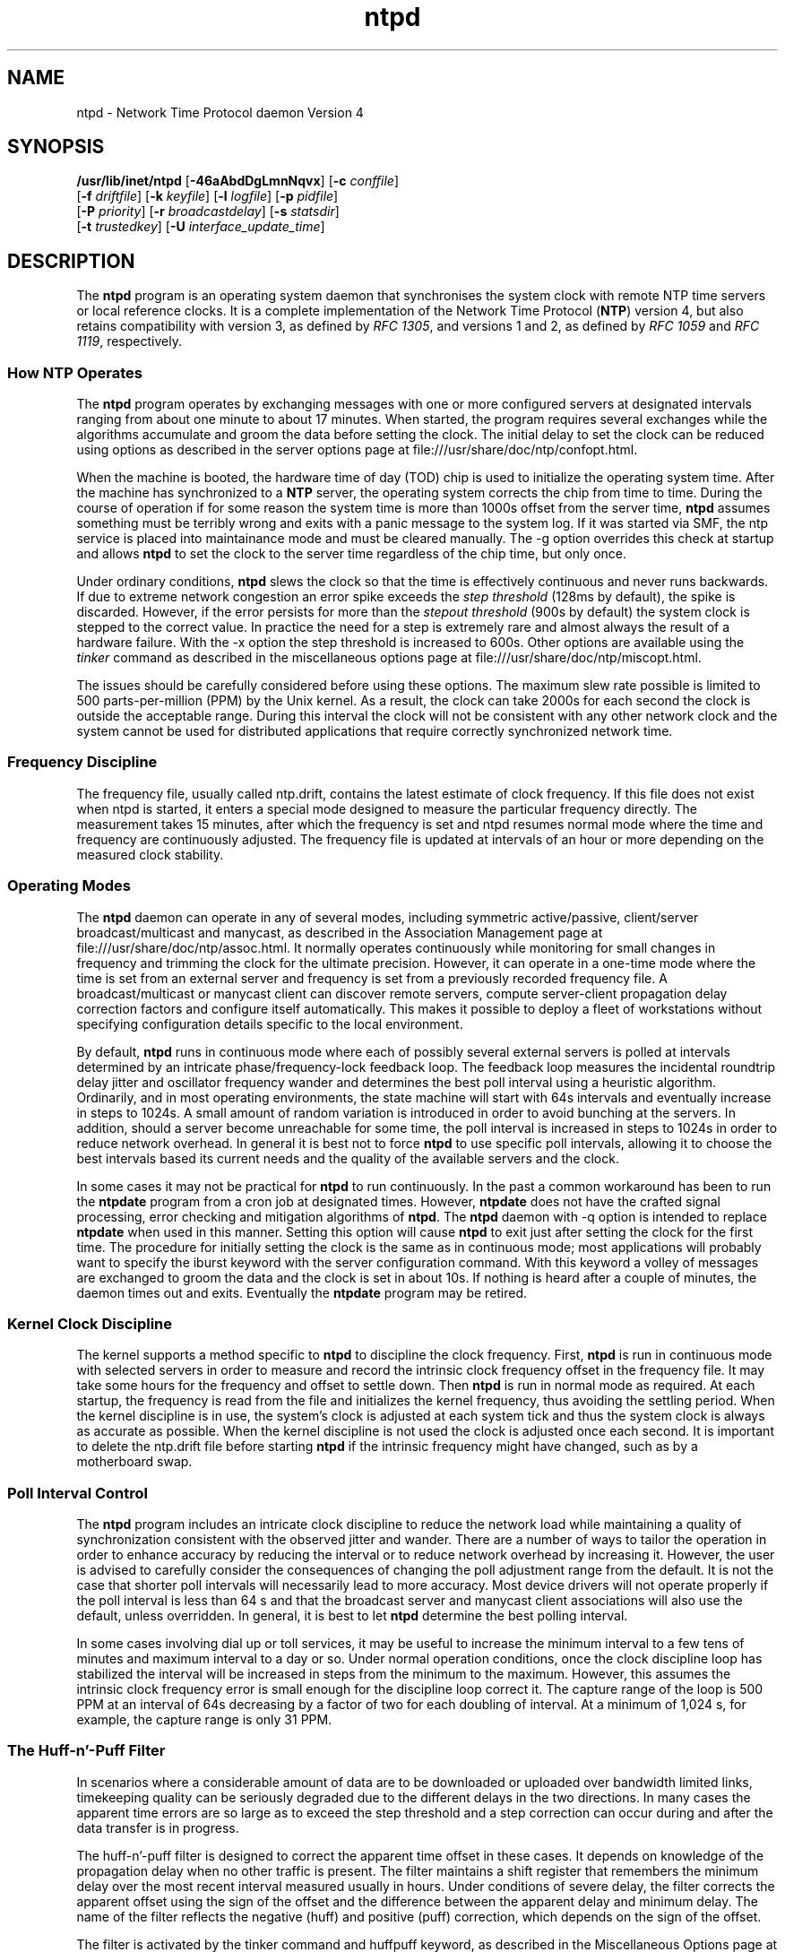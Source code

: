 '\" te
.\" CDDL HEADER START
.\"
.\" The contents of this file are subject to the terms of the
.\" Common Development and Distribution License (the "License").
.\" You may not use this file except in compliance with the License.
.\"
.\" You can obtain a copy of the license at usr/src/OPENSOLARIS.LICENSE
.\" or http://www.opensolaris.org/os/licensing.
.\" See the License for the specific language governing permissions
.\" and limitations under the License.
.\"
.\" When distributing Covered Code, include this CDDL HEADER in each
.\" file and include the License file at usr/src/OPENSOLARIS.LICENSE.
.\" If applicable, add the following below this CDDL HEADER, with the
.\" fields enclosed by brackets "[]" replaced with your own identifying
.\" information: Portions Copyright [yyyy] [name of copyright owner]
.\"
.\" CDDL HEADER END
.\"
.\" Copyright 2010 Sun Microsystems, Inc.  All rights reserved.
.\" Use is subject to license terms.
.\"
.\" #ident	"@(#)ntpd.8	1.2	10/03/16 SMI"
.\"
.TH "ntpd" "8" "" "" "System Administration Commands"
.SH NAME
ntpd \- Network Time Protocol daemon Version 4
.SH SYNOPSIS
.LP
.nf
\fB/usr/lib/inet/ntpd\fR [\fB-46aAbdDgLmnNqvx\fR] [\fB-c\fR \fIconffile\fR]
    [\fB-f\fR \fIdriftfile\fR] [\fB-k\fR \fIkeyfile\fR] [\fB-l\fR \fIlogfile\fR] [\fB-p\fR \fIpidfile\fR]
    [\fB-P\fR \fIpriority\fR] [\fB-r\fR \fIbroadcastdelay\fR] [\fB-s\fR \fIstatsdir\fR]
    [\fB-t\fR \fItrustedkey\fR] [\fB-U\fR \fIinterface_update_time\fR]
.fi

.SH DESCRIPTION
The \fBntpd\fR program is an operating system daemon that synchronises the system clock with remote NTP time servers or local reference clocks. It is a complete implementation of the Network Time Protocol (\fBNTP\fR) version 4, but also retains compatibility with version 3, as defined by \fIRFC 1305\fR, and versions 1 and 2, as defined by \fIRFC 1059\fR and \fIRFC 1119\fR, respectively.
.SS How \fBNTP\fR Operates
The \fBntpd\fR program operates by exchanging messages with one or more configured servers at designated intervals ranging from about one minute to about 17 minutes. When started, the program requires several exchanges while the algorithms accumulate and groom the data before setting the clock. The initial delay to set the clock can be reduced using options as described in the server options page  at file:///usr/share/doc/ntp/confopt.html.
.LP
When the machine is booted, the hardware time of day (TOD) chip is used to initialize the operating system time. After the machine has synchronized to a \fBNTP\fR server, the operating system corrects the chip from time to time. During the course of operation if for some reason the system time is more than 1000s offset from the server time, \fBntpd\fR assumes something must be terribly wrong and exits with a panic message to the system log. If it was started via SMF, the ntp service is placed into maintainance mode and must be cleared manually. The -g option overrides this check at startup and allows \fBntpd\fR to set the clock to the server time regardless of the chip time, but only once.
.LP
Under ordinary conditions, \fBntpd\fR slews the clock so that the time is effectively continuous and never runs backwards. If due to extreme network congestion an error spike exceeds the \fIstep threshold\fR (128ms by default), the spike is discarded. However, if the error persists for more than the \fIstepout threshold\fR (900s by default) the system clock is stepped to the correct value. In practice the need for a step is extremely rare and almost always the result of a hardware failure. With the -x option the step threshold is increased to 600s. Other options are available using the \fItinker\fR command as described in the miscellaneous options page at file:///usr/share/doc/ntp/miscopt.html.
.LP
The issues should be carefully considered before using these options. The maximum slew rate possible is limited to 500 parts-per-million (PPM) by the Unix kernel. As a result, the clock can take 2000s for each second the clock is outside the acceptable range. During this interval the clock will not be consistent with any other network clock and the system cannot be used for distributed applications that require correctly synchronized network time.
.LP
.SS Frequency Discipline
The frequency file, usually called ntp.drift, contains the latest estimate of clock frequency. If this file does not exist when ntpd is started, it enters a special mode designed to measure the particular frequency directly. The measurement takes 15 minutes, after which the frequency is set and ntpd resumes normal mode where the time and frequency are continuously adjusted. The frequency file is updated at intervals of an hour or more depending on the measured clock stability.
.SS Operating Modes
The \fBntpd\fR daemon can operate in any of several modes, including symmetric active/passive, client/server broadcast/multicast and manycast, as described in the Association Management page at file:///usr/share/doc/ntp/assoc.html. It normally operates continuously while monitoring for small changes in frequency and trimming the clock for the ultimate precision. However, it can operate in a one-time mode where the time is set from an external server and frequency is set from a previously recorded frequency file. A broadcast/multicast or manycast client can discover remote servers, compute server-client propagation delay correction factors and configure itself automatically. This makes it possible to deploy a fleet of workstations without specifying configuration details specific to the local environment.
.LP
By default, \fBntpd\fR runs in continuous mode where each of possibly several external servers is polled at intervals determined by an intricate phase/frequency-lock feedback loop. The feedback loop measures the incidental roundtrip delay jitter and oscillator frequency wander and determines the best poll interval using a heuristic algorithm. Ordinarily, and in most operating environments, the state machine will start with 64s intervals and eventually increase in steps to 1024s. A small amount of random variation is introduced in order to avoid bunching at the servers. In addition, should a server become unreachable for some time, the poll interval is increased in steps to 1024s in order to reduce network overhead. In general it is best not to force \fBntpd\fR to use specific poll intervals, allowing it to choose the best intervals based its current needs and the quality of the available servers and the clock.
.LP
In some cases it may not be practical for \fBntpd\fR to run continuously. In the past a common workaround has been to run the \fBntpdate\fR program from a cron job at designated times. However, \fBntpdate\fR does not have the crafted signal processing, error checking and mitigation algorithms of \fBntpd\fR. The \fBntpd\fR daemon with -q option is intended to replace \fBntpdate\fR when used in this manner. Setting this option will cause \fBntpd\fR to exit just after setting the clock for the first time. The procedure for initially setting the clock is the same as in continuous mode; most applications will probably want to specify the iburst keyword with the server configuration command. With this keyword a volley of messages are exchanged to groom the data and the clock is set in about 10s. If nothing is heard after a couple of minutes, the daemon times out and exits. Eventually the \fBntpdate\fR program may be retired.
.SS Kernel Clock Discipline
The kernel supports a method specific to \fBntpd\fR to discipline the clock frequency. First, \fBntpd\fR is run in continuous mode with selected servers in order to measure and record the intrinsic clock frequency offset in the frequency file. It may take some hours for the frequency and offset to settle down. Then \fBntpd\fR is run in normal mode as required. At each startup, the frequency is read from the file and initializes the kernel frequency, thus avoiding the settling period.
When the kernel discipline is in use, the system's clock is adjusted at each system tick and thus the system clock is always as accurate as possible. When the kernel discipline is not used the clock is adjusted once each second. It is important to delete the ntp.drift file before starting \fBntpd\fR if the intrinsic frequency might have changed, such as by a motherboard swap.
.SS Poll Interval Control
The \fBntpd\fR program includes an intricate clock discipline to reduce the network 
load while maintaining a quality of synchronization consistent with the observed 
jitter and wander. There are a number of ways to tailor the operation in order to enhance 
accuracy by reducing the interval or to reduce network overhead by increasing it. However, the user is advised to carefully consider the consequences of changing the poll adjustment range from the default. It is not the case that shorter poll intervals will necessarily 
lead to more accuracy. Most device drivers will not operate properly if the poll interval is less than 64 s and that the broadcast server and manycast client associations will also use the default, unless overridden. In general, it is best to let \fBntpd\fR determine the best polling interval.
.LP
In some cases involving dial up or toll services, it may be useful to increase the minimum interval to a few tens of minutes and maximum interval to a day or so. Under normal operation conditions, once the clock discipline loop has stabilized the interval will be increased in steps from the minimum to the maximum. However, this assumes the intrinsic clock frequency error is small enough for the discipline loop correct it. The capture range of the loop is 500 PPM at an interval of 64s decreasing by a factor of two for each doubling of interval. At a minimum of 1,024 s, for example, the capture range is only 31 PPM. 
.SS The Huff-n'-Puff Filter
In scenarios where a considerable amount of data are to be downloaded or uploaded over bandwidth limited links, timekeeping quality can be seriously degraded due to the different delays in the two directions. In many cases the apparent time errors are so large as to exceed the step threshold and a step correction can occur during and after the data transfer is in progress.
.LP
The huff-n'-puff filter is designed to correct the apparent time offset in these cases. It depends on knowledge of the propagation delay when no other traffic is present. The filter maintains a shift register that remembers the minimum delay over the most recent interval measured usually in hours. Under conditions of severe delay, the filter corrects the apparent offset using the sign of the offset and the difference between the apparent delay and minimum delay. The name of the filter reflects the negative (huff) and positive (puff) correction, which depends on the sign of the offset.
.LP
The filter is activated by the tinker command and huffpuff keyword, as described in the Miscellaneous Options page at file:///usr/share/doc/ntp/miscopt.html.
.SS Leap Second Processing
As provided by international agreement, an extra second is sometimes inserted in Coordinated Universal Time (UTC) at the end of a selected month, usually June or December. The National Institutes of Standards and Technology (NIST) provides an historic leapseconds file at time.nist.gov for retrieval via FTP. This file, usually called ntp-leapseconds.list, is copied into the /etc/inet directory and the leapfile configuration command then specifies the path to this file. At startup, ntpd reads it and initializes three leapsecond values: the NTP seconds at the next leap event, the offset of UTC relative to International Atomic Time (TAI) after the leap and the NTP seconds when the leapseconds file expires and should be retrieved again.
.LP
If a host does not have the leapsecond values, they can be obtained over the net using the Autokey security protocol. Ordinarily, the leapseconds file is installed on the primary servers and the values flow from them via secondary servers to the clients. When multiple servers are involved, the values with the latest expiration time are used.
.LP
If the latest leap is in the past, nothing further is done other than to install the TAI offset. If the leap is in the future less than 28 days, the leap warning bits are set. If in the future less than 23 hours, the kernel is armed to insert one second at the end of the current day. Additional details are in the The NTP Timescale and Leap Seconds white paper at http://www.eecis.udel.edu/~mills/leap.html.
.LP
If none of the above provisions are available, dsependent servers and clients tally the leap warning bits of surviving servers and reference clocks. When a majority of the survivors show warning, a leap is programmed at the end of the current month. During the month and day of insertion, they operate as above. In this way the leap is is propagated at all dependent servers and clients.
.LP
.SH OPTIONS
.TP
.BR \-4 ", " \--ipv4
Force DNS resolution of following host names on the command line
to the IPv4 namespace. Cannot be used with the \fB--ipv6\fR option.
.TP
.BR \-6 ", " \--ipv6
Force DNS resolution of following host names on the command line
to the IPv6 namespace. Cannot be used with the \fB--ipv6\fR option.
.TP
.BR \-a ", " \--authreq
Require cryptographic authentication for broadcast client,
multicast client and symmetric passive associations.
This is the default.
This option must not appear with authnoreq option.
.TP
.BR \-A ", " \--authnoreq
Do not require cryptographic authentication for broadcast client,
multicast client and symmetric passive associations.
This is almost never a good idea. This option must not appear with the authreq option.
.TP
.BR \-b ", " \--bcastsync
Enable the client to sync to broadcast servers.
.sp
.TP
.BR \-c " \fIstring\fP, " \--configfile "=" \fIstring\fP
The name and path of the configuration file,
/etc/inet/ntp.conf by default.
.TP
.BR \-d ", " \--debug-level
Increase output debug message level.
This option may appear an unlimited number of times.
.TP
.BR \-D " \fIstring\fP, " \--set-debug-level "=" \fIstring\fP
Set the output debugging level.  Can be supplied multiple times,
but each overrides the previous value(s).
.TP
.BR \-f " \fIstring\fP, " \--driftfile "=" \fIstring\fP
The name and path of the frequency file,
/var/ntp/ntp.drift by default.
.TP
.BR \-g ", " \--panicgate
Allow the first adjustment to exceed the panic limit.
.sp
Normally,
\fBntpd\fR
exits with a message to the system log if the offset exceeds the panic threshold, which is 1000s by default. This option allows the time to be set to any value without restriction; however, this can happen only once. If the threshold is exceeded after that,
\fBntpd\fR
will exit with a message to the system log. This option can be used with the
-q
and
-x
options.
See the
tinker
configuration file directive for other options.
.TP
.BR \-k " \fIstring\fP, " \--keyfile "=" \fIstring\fP
Specify the name and path of the symmetric key file.
/etc/inet/ntp.keys
is the default.
.TP
.BR \-l " \fIstring\fP, " \--logfile "=" \fIstring\fP
Specify the name and path of the log file.
The default is the system log file.
.TP
.BR \-L ", " \--novirtualips
Do not listen to virtual IPs. The default is to listen.
.TP
.BR \-m ", " \--mdns
Register as a NTP server with mDNS system. Implies that you are willing to serve time to others.
.TP
.BR \-n ", " \--nofork
Do not fork.
.sp
.TP
.BR \-N ", " \--nice
To the extent permitted by the operating system, run
\fBntpd\fR
at the highest priority.
.TP
.BR \-p " \fIstring\fP, " \--pidfile "=" \fIstring\fP
Specify the name and path of the file used to record
\fBntpd\fR's
process ID.
.TP
.BR \-P " \fInumber\fP, " \--priority "=" \fInumber\fP
To the extent permitted by the operating system, run
\fBntpd\fR
at the specified
sched_setscheduler(SCHED_FIFO)
priority.
.TP
.BR \-q ", " \--quit
Set the time and quit.
\fBntpd\fR
will exit just after the first time the clock is set. This behavior mimics that of the
\fBntpdate\fR
program, which is to be retired.
The
-g
and
-x
options can be used with this option.
Note: The kernel time discipline is disabled with this option.
.TP
.BR \-r " \fIstring\fP, " \--propagationdelay "=" \fIstring\fP
Specify the default propagation delay from the broadcast/multicast server to this client. This is necessary only if the delay cannot be computed automatically by the protocol.
.TP
.BR \-s " \fIstring\fP, " \--statsdir "=" \fIstring\fP
Specify the directory path for files created by the statistics facility. This is the same operation as the statsdir statsdir command.
.TP
.BR \-t " \fInumber\fP, " \--trustedkey "=" \fInumber\fP
Add a key number to the trusted key list. This option can occur more than once. This is the same operation as the trustedkey key command. 
.TP
.BR \-U " \fInumber\fP, " \--updateinterval "=" \fInumber\fP
interval in seconds between scans for new or dropped interfaces.
This option takes an integer number as its argument.
.sp
Give the time in seconds between two scans for new or dropped interfaces.
For systems with routing socket support the scans will be performed shortly after the interface change
has been detected by the system.
Use 0 to disable scanning. 60 seconds is the minimum time between scans.
.TP
.BR \--var "=" \fInvar\fP
make ARG an ntp variable (RW).
This option may appear an unlimited number of times.
.sp
.TP
.BR \--dvar "=" \fIndvar\fP
make ARG an ntp variable (RW|DEF).
This option may appear an unlimited number of times.
.sp
.TP
.BR \-x ", " \--slew
Slew up to 600 seconds.
.sp
Normally, the time is slewed if the offset is less than the step threshold, which is 128 ms by default, and stepped if above the threshold.
This option sets the threshold to 600 s, which is well within the accuracy window to set the clock manually.
Note: Since the slew rate of typical Unix kernels is limited to 0.5 ms/s, each second of adjustment requires an amortization interval of 2000 s.
Thus, an adjustment as much as 600 s will take almost 14 days to complete.
This option can be used with the
-g
and
-q
options.
See the
tinker
configuration file directive for other options.
Note: The kernel time discipline is disabled with this option.
.TP
.BR \-? , " \--help"
Display usage information and exit.
.TP
.BR \-! , " \--more-help"
Extended usage information passed thru pager.
.TP
.BR " \--version"
Output version of program and exit.  
.SH OPTION PRESETS
All of the above options except the last three may be preset
by loading values from environment variables named:
.nf
  \fBNTPD_<option-name>\fP or \fBNTPD\fP
.fi
.aj
The environmental presets take precedence (are processed later than)
the configuration files. The option-name should be in all capital letters.
For example, to set the --quit option, you would set the NTPD_QUIT environment
variable.
.SH AUTOMATIC SERVICE MANAGEMENT (SMF)
\fBNTP\fR on Solaris is managed via the service management facility described in 
 \fBsmf\fR(5). There are several options controlled by services properties which 
can be set by the system administrator. The available options can be listed by
executing the following command:
.nf
	svccfg -s svc:/network/ntp:default listprop config
.fi
.aj
Each of these properties can be set using this command:
.nf
	svccfg -s  svc:/network/ntp:default setprop \fIpropname\fP = \fIvalue\fP
.fi
.aj
The available options and there meaning are as follows:
.TP
.BR config/always_allow_large_step
A boolean which when false, prevents ntpd from allowing step larger than 17 minutes except once
when the system boots. The default is true, which allows such a large step once each time ntpd starts.
.TP
.BR config/debuglevel
An integer specifying the level of debugging requested. A zero means no debugging. The default is zero.
.TP
.BR config/logfile
A string specifying the location of the file used for log output. The defualt is /var/ntp/ntp.log
.TP
.BR config/no_auth_required
A boolean which when true, specifies that anonymous servers such as broadcast, multicast and active peers 
can be accepted without any pre-configured keys. This is very insecure and should only be used if
the nework is secure and all the systems on it are trusted. The defualt is false.
.TP 
.BR config/slew_always
A boolean which when true, instructs ntpd to slew the clock as much as possible, instead of stepping the clock. It 
does not prevent all stepping, but increases the threshold above which stepping is used. It also disables the use
of the kernel \fBNTP=fP facility, which is incompatible with long slew times. The default is false.
.TP
.BR config/wait_for_sync
A boolean which when true, causes the \fBNTP\fP service to delay coming completely on-line until after the first 
time the system clock is synchronized. This can potetially delay the system start up by a significant amount. The
default is false.
.TP
.BR config/mdnsregister
A boolean which when true, will cause the daemon to register with the network mDNS system. The default is false.
.TP
.BR config/verbose_logging
A boolean which when true, cause the daemon to issue logging messages. The default is false.
.SH NOTES
The system clock must be set to within 68 years of the actual time before \fBntpd\fR is started.
.LP
The \fBntpd\fR service is managed by the service management facility, \fBsmf\fR(5), under the service identifier:
.sp
.in +2
.nf
svc:/network/ntp:default
.fi
.in -2
.LP
Administrative actions on this service, such as enabling, disabling, or requesting restart, can be performed using \fBsvcadm\fR(8). The service's status can
be queried using the \fBsvcs\fR(1) command.
.sp
In contexts where a host name is expected, a -4 qualifier preceding the host name forces DNS resolution to the IPv4 namespace, while a -6 qualifier forces DNS resolution to the IPv6 namespace.
.LP
Various internal \fBntpd\fR variables can be displayed and configuration options altered while the \fBntpd\fR is running using the \fBntpq\fR and \fBntpdc\fR utility programs.
.LP
When \fBntpd\fR starts it looks at the value of umask, and if zero \fBntpd\fR will set the umask to 022.
.LP
Source for \fBntpd\fR is available on http://src.opensolaris.org.
.LP
The documentation available at /usr/share/doc/ntp is provided as is from the 
\fBNTP\fR distribution and may contain information that is not applicable to 
the software as provided in this partIcular distribution.
.PP
.SH ATTRIBUTES
See
.BR attributes (7)
for descriptions of the following attributes:
.sp
.TS
tab() box;
cw(2.75i) |cw(2.75i)
lw(2.75i) |lw(2.75i)
.
ATTRIBUTE TYPEATTRIBUTE VALUE
_
Availabilityservice/network/ntp
=
Interface StabilityUncommitted
.TE 
.PP
.SH SEE ALSO
.LP
\fBsvcs\fR(1), \fBrename\fR(2), \fBattributes\fR(7), \fBsmf\fR(7), \fBsntp\fR(8), \fBntp-keygen\fR(8), \fBntpdate\fR(8), \fBntpq\fR(8), \fBntptrace\fR(8), \fBntptime\fR(8), \fBsvcadm\fR(8), \fBntpdc\fR(8)

